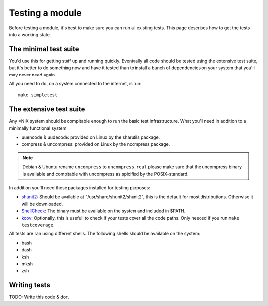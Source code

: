 Testing a module
================

Before testing a module, it's best to make sure you can run all existing tests.
This page describes how to get the tests into a working state.

.. _shunit2: https://github.com/kward/shunit2
.. _ShellCheck: http://www.shellcheck.net/
.. _kcov: https://github.com/SimonKagstrom/kcov

The minimal test suite
----------------------

You'd use this for getting stuff up and running quickly. Eventually all
code should be tested using the extensive test suite, but it's better
to do something now and have it tested than to install a bunch of
dependencies on your system that you'll may never need again.

All you need to do, on a system connected to the internet, is run::

  make simpletest

The extensive test suite
------------------------


Any \*NIX system should be compitable enough to run the basic
test infrastructure. What you'll need in addition to a minimally
functional system.

- uuencode & uudecode: provided on Linux by the sharutils package.
- compress & uncompress: provided on Linux by the ncompress package.

.. note::

  Debian & Ubuntu rename ``uncompress`` to ``uncompress.real`` please
  make sure that the uncompress binary is available and compitable
  with uncompress as spicified by the POSIX-standard.

In addition you'll need these packages installed for testing purposes:

- shunit2_: Should be available at "/usr/share/shunit2/shunit2", this
  is the default for most distributions. Otherwise it will be downloaded.
- ShellCheck_: The binary must be available on the system and included
  in $PATH.
- kcov_: Optionally, this is usefull to check if your tests cover all the
  code paths. Only needed if you run ``make testcoverage``.

All tests are ran using different shells. The following shells should be
available on the system:

- bash
- dash
- ksh
- mksh
- zsh

Writing tests
-------------

TODO: Write this code & doc.
